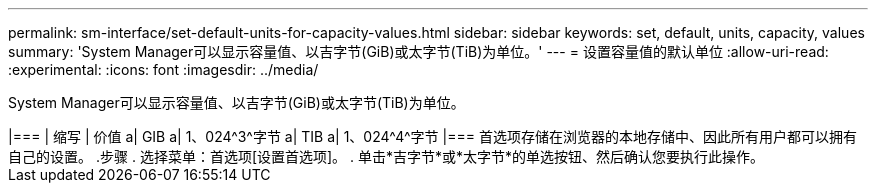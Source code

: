 ---
permalink: sm-interface/set-default-units-for-capacity-values.html 
sidebar: sidebar 
keywords: set, default, units, capacity, values 
summary: 'System Manager可以显示容量值、以吉字节(GiB)或太字节(TiB)为单位。' 
---
= 设置容量值的默认单位
:allow-uri-read: 
:experimental: 
:icons: font
:imagesdir: ../media/


[role="lead"]
System Manager可以显示容量值、以吉字节(GiB)或太字节(TiB)为单位。

++++

|===
| 缩写 | 价值 


 a| 
GIB
 a| 
1、024^3^字节



 a| 
TIB
 a| 
1、024^4^字节

|===
首选项存储在浏览器的本地存储中、因此所有用户都可以拥有自己的设置。

.步骤
. 选择菜单：首选项[设置首选项]。
. 单击*吉字节*或*太字节*的单选按钮、然后确认您要执行此操作。

